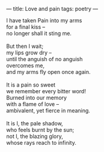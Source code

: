 :PROPERTIES:
:ID:       3DF833B4-C49B-4CA7-BC36-74F623DF4F70
:SLUG:     love-and-pain
:END:
---
title: Love and pain
tags: poetry
---

#+BEGIN_VERSE
I have taken Pain into my arms
for a final kiss --
no longer shall it sting me.

But then I wait;
my lips grow dry --
until the anguish of no anguish
overcomes me,
and my arms fly open once again.

It is a pain so sweet
we remember every bitter word!
Burned into our memory
with a flame of love --
ambivalent, yet fierce in meaning.

It is I, the pale shadow,
who feels burnt by the sun;
not I, the blazing glory,
whose rays reach to infinity.
#+END_VERSE
